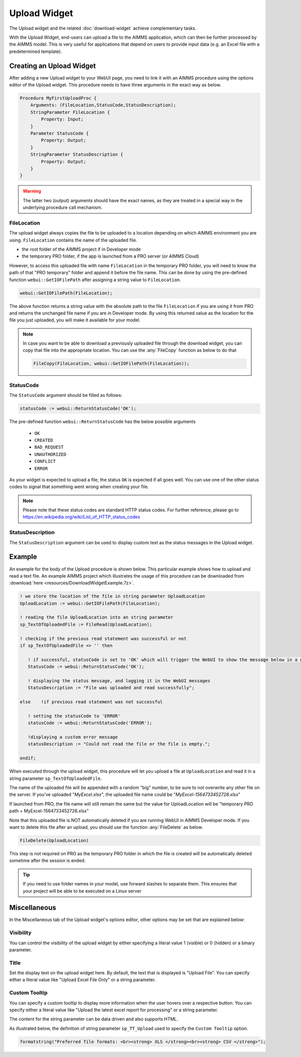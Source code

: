Upload Widget
=============

The Upload widget and the related :doc:`download-widget` achieve complementary tasks.

.. image:: images/Upload-View.png
    :align: right

With the Upload Widget, end-users can upload a file to the AIMMS application, which can then be further processed by the AIMMS model. This is very useful for applications that depend on users to provide input data (e.g. an Excel file with a predetermined template). 

    
Creating an Upload Widget
-------------------------

After adding a new Upload widget to your WebUI page, you need to link it with an AIMMS procedure using the options editor of the Upload widget. This procedure needs to have three arguments in the exact way as below. 

.. code::
    
    Procedure MyFirstUploadProc {
        Arguments: (FileLocation,StatusCode,StatusDescription);
        StringParameter FileLocation {
            Property: Input;
        }
        Parameter StatusCode {
            Property: Output;
        }
        StringParameter StatusDescription {
            Property: Output;
        }
    }

.. warning::

   The latter two (output) arguments should have the exact names, as they are treated in a special way in the underlying procedure call mechanism.

    
FileLocation
^^^^^^^^^^^^

The upload widget always copies the file to be uploaded to a location depending on which AIMMS environment you are using. ``FileLocation`` contains the name of the uploaded file. 

* the root folder of the AIMMS project if in Developer mode 
* the temporary PRO folder, if the app is launched from a PRO server (or AIMMS Cloud)

However, to access this uploaded file with name ``FileLocation`` in the temporary PRO folder, you will need to know the path of that "PRO temporary" folder and append it before the file name. This can be done by using the pre-defined function ``webui::GetIOFilePath`` after assigning a string value to ``FileLocation``.

.. code::

   webui::GetIOFilePath(FileLocation);

The above function returns a string value with the absolute path to the file ``FileLocation`` if you are using it from PRO and returns the unchanged file name if you are in Developer mode. By using this returned value as the location for the file you just uploaded, you will make it available for your model.

.. note::

    In case you want to be able to download a previously uploaded file through the download widget, you can copy that file into the appropriate location. You can use the :any:`FileCopy` function as below to do that 

    .. code::

      FileCopy(FileLocation, webui::GetIOFilePath(FileLocation));
    
StatusCode
^^^^^^^^^^

The ``StatusCode`` argument should be filled as follows:

.. code::

    statusCode := webui::ReturnStatusCode('OK');

The pre-defined function ``webui::ReturnStatusCode`` has the below possible arguments 

    * ``OK``
    * ``CREATED``
    * ``BAD_REQUEST``
    * ``UNAUTHORIZED``
    * ``CONFLICT``
    * ``ERROR``
    
As your widget is expected to upload a file, the status ``OK`` is expected if all goes well. You can use one of the other status codes to signal that something went wrong when creating your file.

.. note::

   Please note that these status codes are standard HTTP status codes. For further reference, please go to https://en.wikipedia.org/wiki/List_of_HTTP_status_codes 
    
StatusDescription
^^^^^^^^^^^^^^^^^

The ``StatusDescription`` argument can be used to display custom text as the status messages in the Upload widget. 


Example
-------

An example for the body of the Upload procedure is shown below. This particular example shows how to upload and read a text file. An example AIMMS project which illustrates the usage of this procedure can be downloaded from :download:`here <resources/DownloadWidgetExample.7z>`.


.. code::

   ! we store the location of the file in string parameter UploadLocation 
   UploadLocation := webui::GetIOFilePath(FileLocation); 
   
   ! reading the file UploadLocation into an string parameter
   sp_TextOfUploadedFile := FileRead(UploadLocation); 

   ! checking if the previous read statement was successful or not
   if sp_TextOfUploadedFile <> '' then 

      ! if successful, statusCode is set to 'OK' which will trigger the WebUI to show the message below in a grey box
      StatusCode := webui::ReturnStatusCode('OK'); 

      ! displaying the status message, and logging it in the WebUI messages
      StatusDescription := "File was uploaded and read successfully"; 
      
   else    !if previous read statement was not successful 
      
      ! setting the statusCode to 'ERROR' 
      statusCode := webui::ReturnStatusCode('ERROR'); 

      !displaying a custom error message 
      statusDescription := "Could not read the file or the file is empty."; 
      
   endif;

When executed through the upload widget, this procedure will let you upload a file at ``UploadLocation`` and read it in a string parameter ``sp_TextOfUploadedFile``. 

The name of the uploaded file will be appended with a random "big" number, to be sure to not overwrite any other file on the server. 
If you've uploaded "*MyExcel.xlsx*", the uploaded file name could be "*MyExcel-1564733452728.xlsx*"

If launched from PRO, the file name will still remain the same but the value for UploadLocation will be "temporary PRO path + MyExcel-1564733452728.xlsx"

Note that this uploaded file is NOT automatically deleted if you are running WebUI in AIMMS Developer mode. If you want to delete this file after an upload, you should use the function :any:`FileDelete` as below. 

.. code::

   FileDelete(UploadLocation)

This step is not required on PRO as the temporary PRO folder in which the file is created will be automatically deleted sometime after the session is ended. 

.. tip::

	If you need to use folder names in your model, use forward slashes to separate them. This ensures that your project will be able to be executed on a Linux server

Miscellaneous
-------------

In the Miscellaneous tab of the Upload widget's options editor, other options may be set that are explained below: 

.. image:: images/Upload_Misc.png
    :align: center


Visibility
^^^^^^^^^^

You can control the visibility of the upload widget by either specifying a literal value 1 (visible) or 0 (hidden) or a binary parameter.

Title
^^^^^

Set the display text on the upload widget here. By default, the text that is displayed is "Upload File". You can specify either a literal value like "Upload Excel File Only" or a string parameter.

.. image:: images/Upload_Title.png
    :align: center

.. _upload-widget-custom-tooltip:

Custom Tooltip
^^^^^^^^^^^^^^

You can specify a custom tooltip to display more information when the user hovers over a respective button. You can specify either a literal value like "Upload the latest excel report for processing" or a string parameter.

The content for the string parameter can be data driven and also supports HTML. 

As illustrated below, the definition of string parameter ``sp_TT_Upload`` used to specify the ``Custom Tooltip`` option.

.. code:: 
    
    formatstring("Preferred file formats: <br><strong> XLS </strong><br><strong> CSV </strong>");

.. image:: images/Upload_CustomTooltip.png
    :align: center